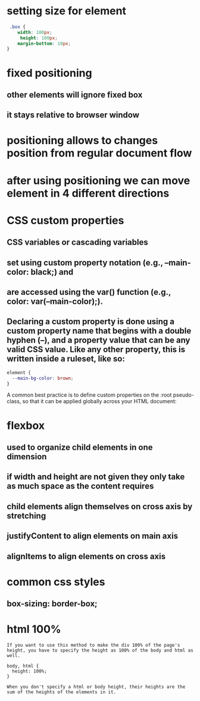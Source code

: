 * setting size for element
#+begin_src css
 .box {
    width: 100px;
     height: 100px;
    margin-bottom: 10px;
}
#+end_src
* fixed positioning
** other elements will ignore fixed box
** it stays relative to browser window
* positioning allows to changes position from regular document flow
* after using positioning we can move element in 4 different directions
* CSS custom properties
** CSS variables or cascading variables
** set using custom property notation (e.g., --main-color: black;) and
**  are accessed using the var() function (e.g., color: var(--main-color);).
** Declaring a custom property is done using a custom property name that begins with a double hyphen (--), and a property value that can be any valid CSS value. Like any other property, this is written inside a ruleset, like so:
#+begin_src css
element {
  --main-bg-color: brown;
}
#+end_src
A common best practice is to define custom properties on the :root pseudo-class, so that it can be applied globally across your HTML document:
* flexbox
** used to organize child elements in one dimension
** if width and height are not given they only take as much space as the content requires
** child elements align themselves on cross axis by stretching
** justifyContent to align elements on main axis
** alignItems to align elements on cross axis
* common css styles
** box-sizing: border-box;
* html 100%
#+begin_src
If you want to use this method to make the div 100% of the page's height, you have to specify the height as 100% of the body and html as well.

body, html {
  height: 100%;
}

When you don't specify a html or body height, their heights are the sum of the heights of the elements in it.
#+end_src
